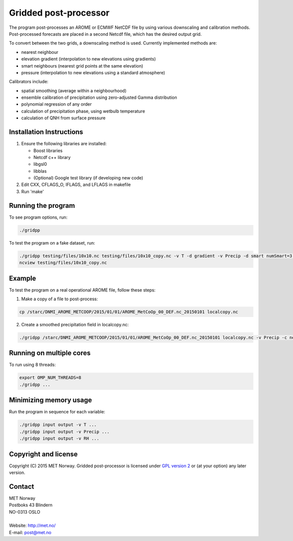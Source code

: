 Gridded post-processor
======================

.. image:: https://travis-ci.org/metno/gridpp.svg?branch=master
    :target: https://travis-ci.org/metno/gridpp

.. image:: https://coveralls.io/repos/metno/gridpp/badge.svg?branch=master&service=github
    :target: https://coveralls.io/github/metno/gridpp?branch=master 

The program post-processes an AROME or ECMWF NetCDF file by using various
downscaling and calibration methods. Post-processed forecasts are placed in a
second Netcdf file, which has the desired output grid.

To convert between the two grids, a downscaling method is used. Currently
implemented methods are:

* nearest neighbour

* elevation gradient (interpolation to new elevations using gradients)

* smart neighbours (nearest grid points at the same elevation)

* pressure (interpolation to new elevations using a standard atmosphere)

Calibrators include:

* spatial smoothing (average within a neighbourhood)

* ensemble calibration of precipitation using zero-adjusted Gamma distribution

* polynomial regression of any order

* calculation of precipitation phase, using wetbulb temperature

* calculation of QNH from surface pressure



Installation Instructions
-------------------------

1. Ensure the following libraries are installed:

   * Boost libraries
   * Netcdf c++ library
   * libgsl0
   * libblas
   * (Optional) Google test library (if developing new code)

2. Edit CXX, CFLAGS_O, IFLAGS, and LFLAGS in makefile

3. Run 'make'



Running the program
-------------------
To see program options, run:

.. code-block:: bash

   ./gridpp

To test the program on a fake dataset, run:

.. code-block:: bash

   ./gridpp testing/files/10x10.nc testing/files/10x10_copy.nc -v T -d gradient -v Precip -d smart numSmart=3 searchRadius=3
   ncview testing/files/10x10_copy.nc



Example
-------
To test the program on a real operational AROME file, follow these steps:

1. Make a copy of a file to post-process:

.. code-block:: bash

   cp /starc/DNMI_AROME_METCOOP/2015/01/01/AROME_MetCoOp_00_DEF.nc_20150101 localcopy.nc

2. Create a smoothed precipitation field in localcopy.nc:

.. code-block:: bash

   ./gridpp /starc/DNMI_AROME_METCOOP/2015/01/01/AROME_MetCoOp_00_DEF.nc_20150101 localcopy.nc -v Precip -c neighbourhood radius=10



Running on multiple cores
-------------------------
To run using 8 threads:

.. code-block:: bash

   export OMP_NUM_THREADS=8
   ./gridpp ...



Minimizing memory usage
-----------------------
Run the program in sequence for each variable:

.. code-block:: bash

   ./gridpp input output -v T ...
   ./gridpp input output -v Precip ...
   ./gridpp input output -v RH ...



Copyright and license
---------------------
Copyright (C) 2015 MET Norway. Gridded post-processor is licensed under `GPL
version 2 <https://github.com/metno/gridpp/blob/master/LICENSE>`_ or (at
your option) any later version.

Contact
-------
| MET Norway
| Postboks 43 Blindern
| NO-0313 OSLO
|
| Website: http://met.no/
| E-mail: `post@met.no <mailto:post@met.no>`_
